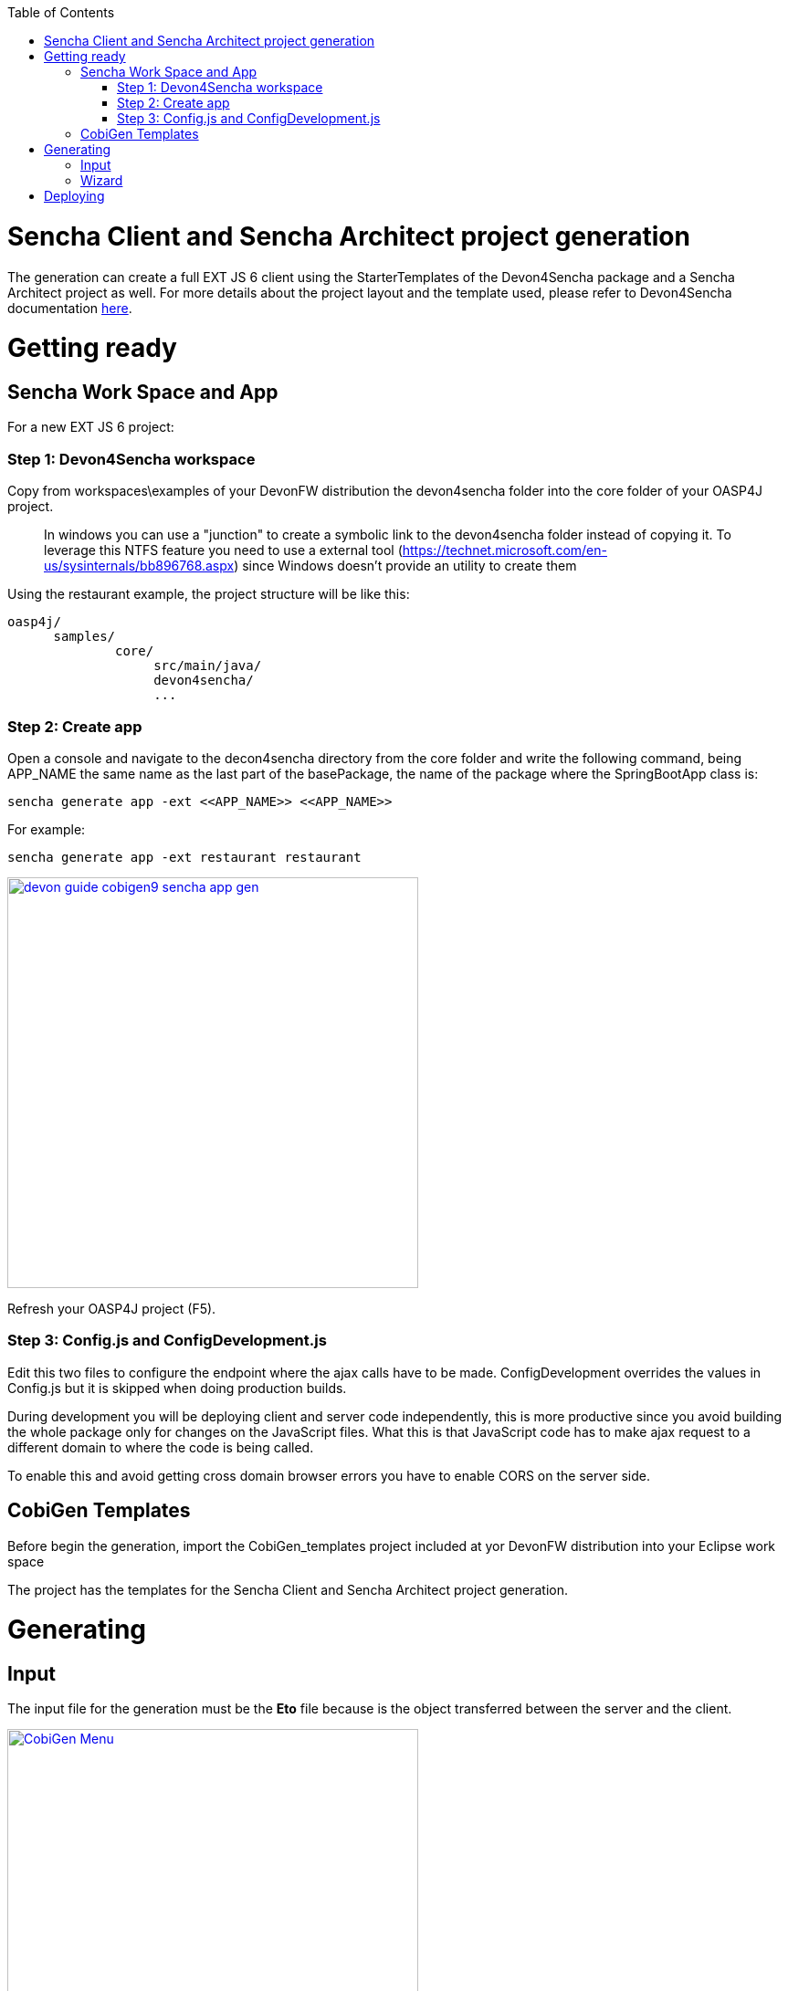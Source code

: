 :toc: macro
toc::[]

= Sencha Client and Sencha Architect project generation

The generation can create a full EXT JS 6 client using the StarterTemplates of the Devon4Sencha package and a Sencha Architect project as well. For more details about the project layout and the template used, please refer to Devon4Sencha documentation link:https://github.com/devonfw/devon/wiki/Client-GUI-Sencha-devon4sencha-application-structure[here].

= Getting ready

== Sencha Work Space and App

For a new EXT JS 6 project:

=== Step 1: Devon4Sencha workspace

Copy from workspaces\examples of your DevonFW distribution the devon4sencha folder into the core folder of your OASP4J project.

____
In windows you can use a "junction" to create a symbolic link to the devon4sencha folder instead of copying it. To leverage this NTFS feature you need to use a external tool (https://technet.microsoft.com/en-us/sysinternals/bb896768.aspx) since Windows doesn't provide an utility to create them 
____

Using the restaurant example, the project structure will be like this:

----
oasp4j/
      samples/
              core/
                   src/main/java/
                   devon4sencha/
                   ...
----


[IMG workspace1]

=== Step 2: Create app

Open a console and navigate to the decon4sencha directory from the core folder and write the following command, being APP_NAME the same name as the last part of the basePackage, the name of the package where the SpringBootApp class is:

[source,bash]
----
sencha generate app -ext <<APP_NAME>> <<APP_NAME>>
----

For example:

[source,bash]
----
sencha generate app -ext restaurant restaurant
----

image::images/devonfw-cobigen/devon_guide_cobigen9_sencha_app_gen.png[width="450", link="images/devonfw-cobigen/devon_guide_cobigen9_sencha_app_gen.png"]


Refresh your OASP4J project (F5).

=== Step 3: Config.js and ConfigDevelopment.js

Edit this two files to configure the endpoint where the ajax calls have to be made. ConfigDevelopment overrides the values in Config.js but it is skipped when doing production builds. 

During development you will be deploying client and server code independently, this is more productive since you avoid building the whole package only for changes on the JavaScript files. What this is that JavaScript code has to make ajax request to a different domain to where the code is being called. 

To enable this and avoid getting cross domain browser errors you have to enable CORS on the server side.

== CobiGen Templates

Before begin the generation, import the CobiGen_templates project included at yor DevonFW distribution into your Eclipse work space

The project has the templates for the Sencha Client and Sencha Architect project generation.

= Generating

== Input

The input file for the generation must be the *Eto* file because is the object transferred between the server and the client.

image:images/howtos/senchacligen/sench_01.png[CobiGen Menu,width="450",link="images/howtos/senchacligen/sench_01.png"]

== Wizard

If the templates are imported at the Eclipse workspace, and the input file is an *Eto*, the wizard will open, this increments can be chosen:

* Sencha Client App
* Sencha Architect Project

The details about how to use the wizard are described link:https://github.com/devonfw/tools-cobigen/wiki/cobigen-eclipse_usage[here].

For the first time generation, the APPNAME_architect_project folder will be created at the root of the origin project with all the folders and files generated. After that, all the next generations will be merged at thus folders.


= Deploying

* To deploy the Sencha Client App:

. Just run over the APPNAME folder from the console the following command:
[source,bash]
----
sencha app watch
----

* To deploy the Sencha Architect Project
. just double click over the `.xds` file or opening it with the Sencha Architect menu.